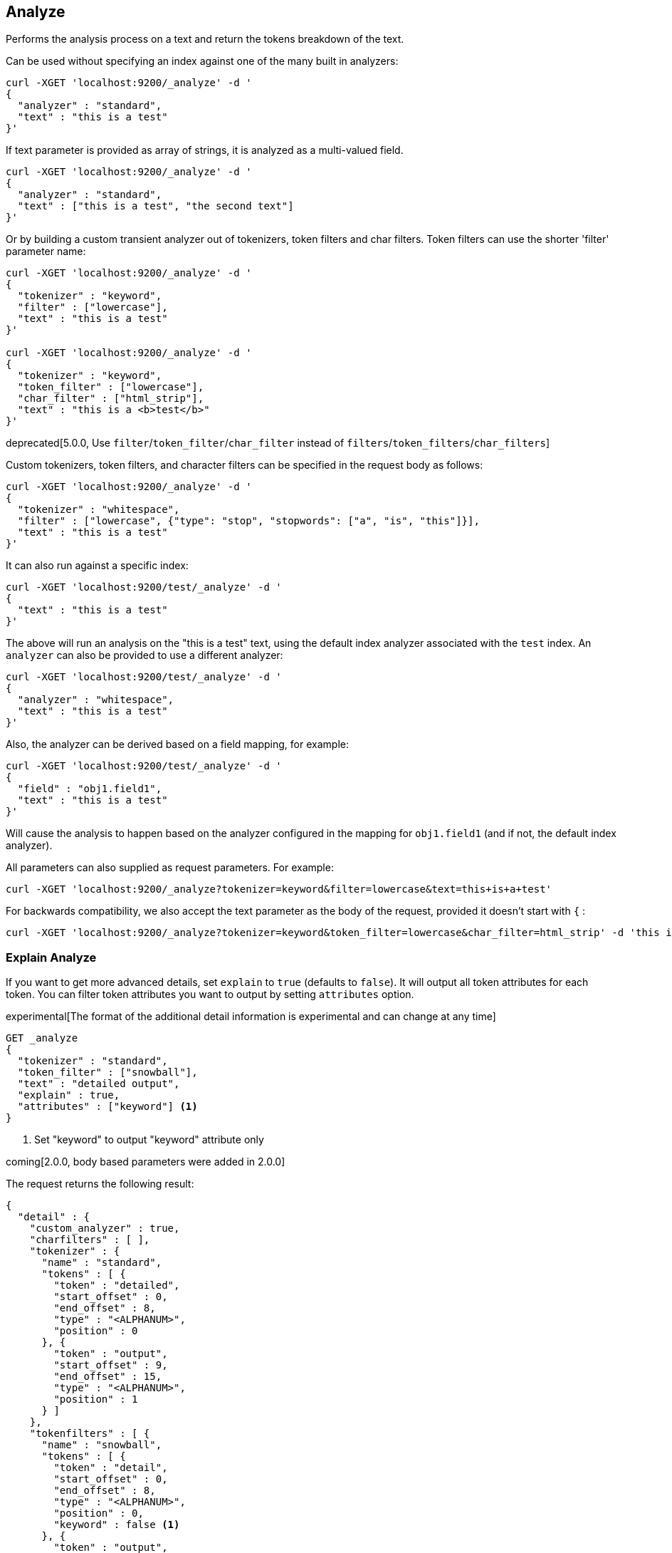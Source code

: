 [[indices-analyze]]
== Analyze

Performs the analysis process on a text and return the tokens breakdown
of the text.

Can be used without specifying an index against one of the many built in
analyzers:

[source,js]
--------------------------------------------------
curl -XGET 'localhost:9200/_analyze' -d '
{
  "analyzer" : "standard",
  "text" : "this is a test"
}'
--------------------------------------------------

If text parameter is provided as array of strings, it is analyzed as a multi-valued field.

[source,js]
--------------------------------------------------
curl -XGET 'localhost:9200/_analyze' -d '
{
  "analyzer" : "standard",
  "text" : ["this is a test", "the second text"]
}'
--------------------------------------------------

Or by building a custom transient analyzer out of tokenizers,
token filters and char filters. Token filters can use the shorter 'filter'
parameter name:

[source,js]
--------------------------------------------------
curl -XGET 'localhost:9200/_analyze' -d '
{
  "tokenizer" : "keyword",
  "filter" : ["lowercase"],
  "text" : "this is a test"
}'

curl -XGET 'localhost:9200/_analyze' -d '
{
  "tokenizer" : "keyword",
  "token_filter" : ["lowercase"],
  "char_filter" : ["html_strip"],
  "text" : "this is a <b>test</b>"
}'
--------------------------------------------------

deprecated[5.0.0, Use `filter`/`token_filter`/`char_filter` instead of `filters`/`token_filters`/`char_filters`]

Custom tokenizers, token filters, and character filters can be specified in the request body as follows:

[source,js]
--------------------------------------------------
curl -XGET 'localhost:9200/_analyze' -d '
{
  "tokenizer" : "whitespace",
  "filter" : ["lowercase", {"type": "stop", "stopwords": ["a", "is", "this"]}],
  "text" : "this is a test"
}'
--------------------------------------------------

It can also run against a specific index:

[source,js]
--------------------------------------------------
curl -XGET 'localhost:9200/test/_analyze' -d '
{
  "text" : "this is a test"
}'
--------------------------------------------------

The above will run an analysis on the "this is a test" text, using the
default index analyzer associated with the `test` index. An `analyzer`
can also be provided to use a different analyzer:

[source,js]
--------------------------------------------------
curl -XGET 'localhost:9200/test/_analyze' -d '
{
  "analyzer" : "whitespace",
  "text" : "this is a test"
}'
--------------------------------------------------

Also, the analyzer can be derived based on a field mapping, for example:

[source,js]
--------------------------------------------------
curl -XGET 'localhost:9200/test/_analyze' -d '
{
  "field" : "obj1.field1",
  "text" : "this is a test"
}'
--------------------------------------------------

Will cause the analysis to happen based on the analyzer configured in the
mapping for `obj1.field1` (and if not, the default index analyzer).

All parameters can also supplied as request parameters. For example:

[source,js]
--------------------------------------------------
curl -XGET 'localhost:9200/_analyze?tokenizer=keyword&filter=lowercase&text=this+is+a+test'
--------------------------------------------------

For backwards compatibility, we also accept the text parameter as the body of the request,
provided it doesn't start with `{` :

[source,js]
--------------------------------------------------
curl -XGET 'localhost:9200/_analyze?tokenizer=keyword&token_filter=lowercase&char_filter=html_strip' -d 'this is a <b>test</b>'
--------------------------------------------------

=== Explain Analyze

If you want to get more advanced details, set `explain` to `true` (defaults to `false`). It will output all token attributes for each token.
You can filter token attributes you want to output by setting `attributes` option.

experimental[The format of the additional detail information is experimental and can change at any time]

[source,js]
--------------------------------------------------
GET _analyze
{
  "tokenizer" : "standard",
  "token_filter" : ["snowball"],
  "text" : "detailed output",
  "explain" : true,
  "attributes" : ["keyword"] <1>
}
--------------------------------------------------
// CONSOLE
<1> Set "keyword" to output "keyword" attribute only

coming[2.0.0, body based parameters were added in 2.0.0]

The request returns the following result:

[source,js]
--------------------------------------------------
{
  "detail" : {
    "custom_analyzer" : true,
    "charfilters" : [ ],
    "tokenizer" : {
      "name" : "standard",
      "tokens" : [ {
        "token" : "detailed",
        "start_offset" : 0,
        "end_offset" : 8,
        "type" : "<ALPHANUM>",
        "position" : 0
      }, {
        "token" : "output",
        "start_offset" : 9,
        "end_offset" : 15,
        "type" : "<ALPHANUM>",
        "position" : 1
      } ]
    },
    "tokenfilters" : [ {
      "name" : "snowball",
      "tokens" : [ {
        "token" : "detail",
        "start_offset" : 0,
        "end_offset" : 8,
        "type" : "<ALPHANUM>",
        "position" : 0,
        "keyword" : false <1>
      }, {
        "token" : "output",
        "start_offset" : 9,
        "end_offset" : 15,
        "type" : "<ALPHANUM>",
        "position" : 1,
        "keyword" : false <1>
      } ]
    } ]
  }
}
--------------------------------------------------
<1> Output only "keyword" attribute, since specify "attributes" in the request.
